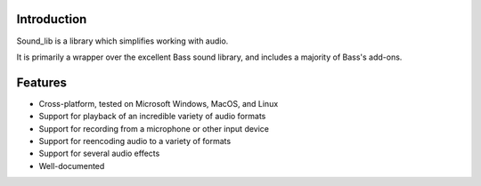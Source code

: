 Introduction
=============

Sound_lib is a library which simplifies working with audio.

It is primarily a wrapper over the excellent Bass sound library, and includes a majority of Bass's add-ons.

Features
=========

* Cross-platform, tested on Microsoft Windows, MacOS, and Linux
* Support for playback of an incredible variety of audio formats
* Support for recording from a microphone or other input device
* Support for reencoding audio to a variety of formats
* Support for several audio effects
* Well-documented